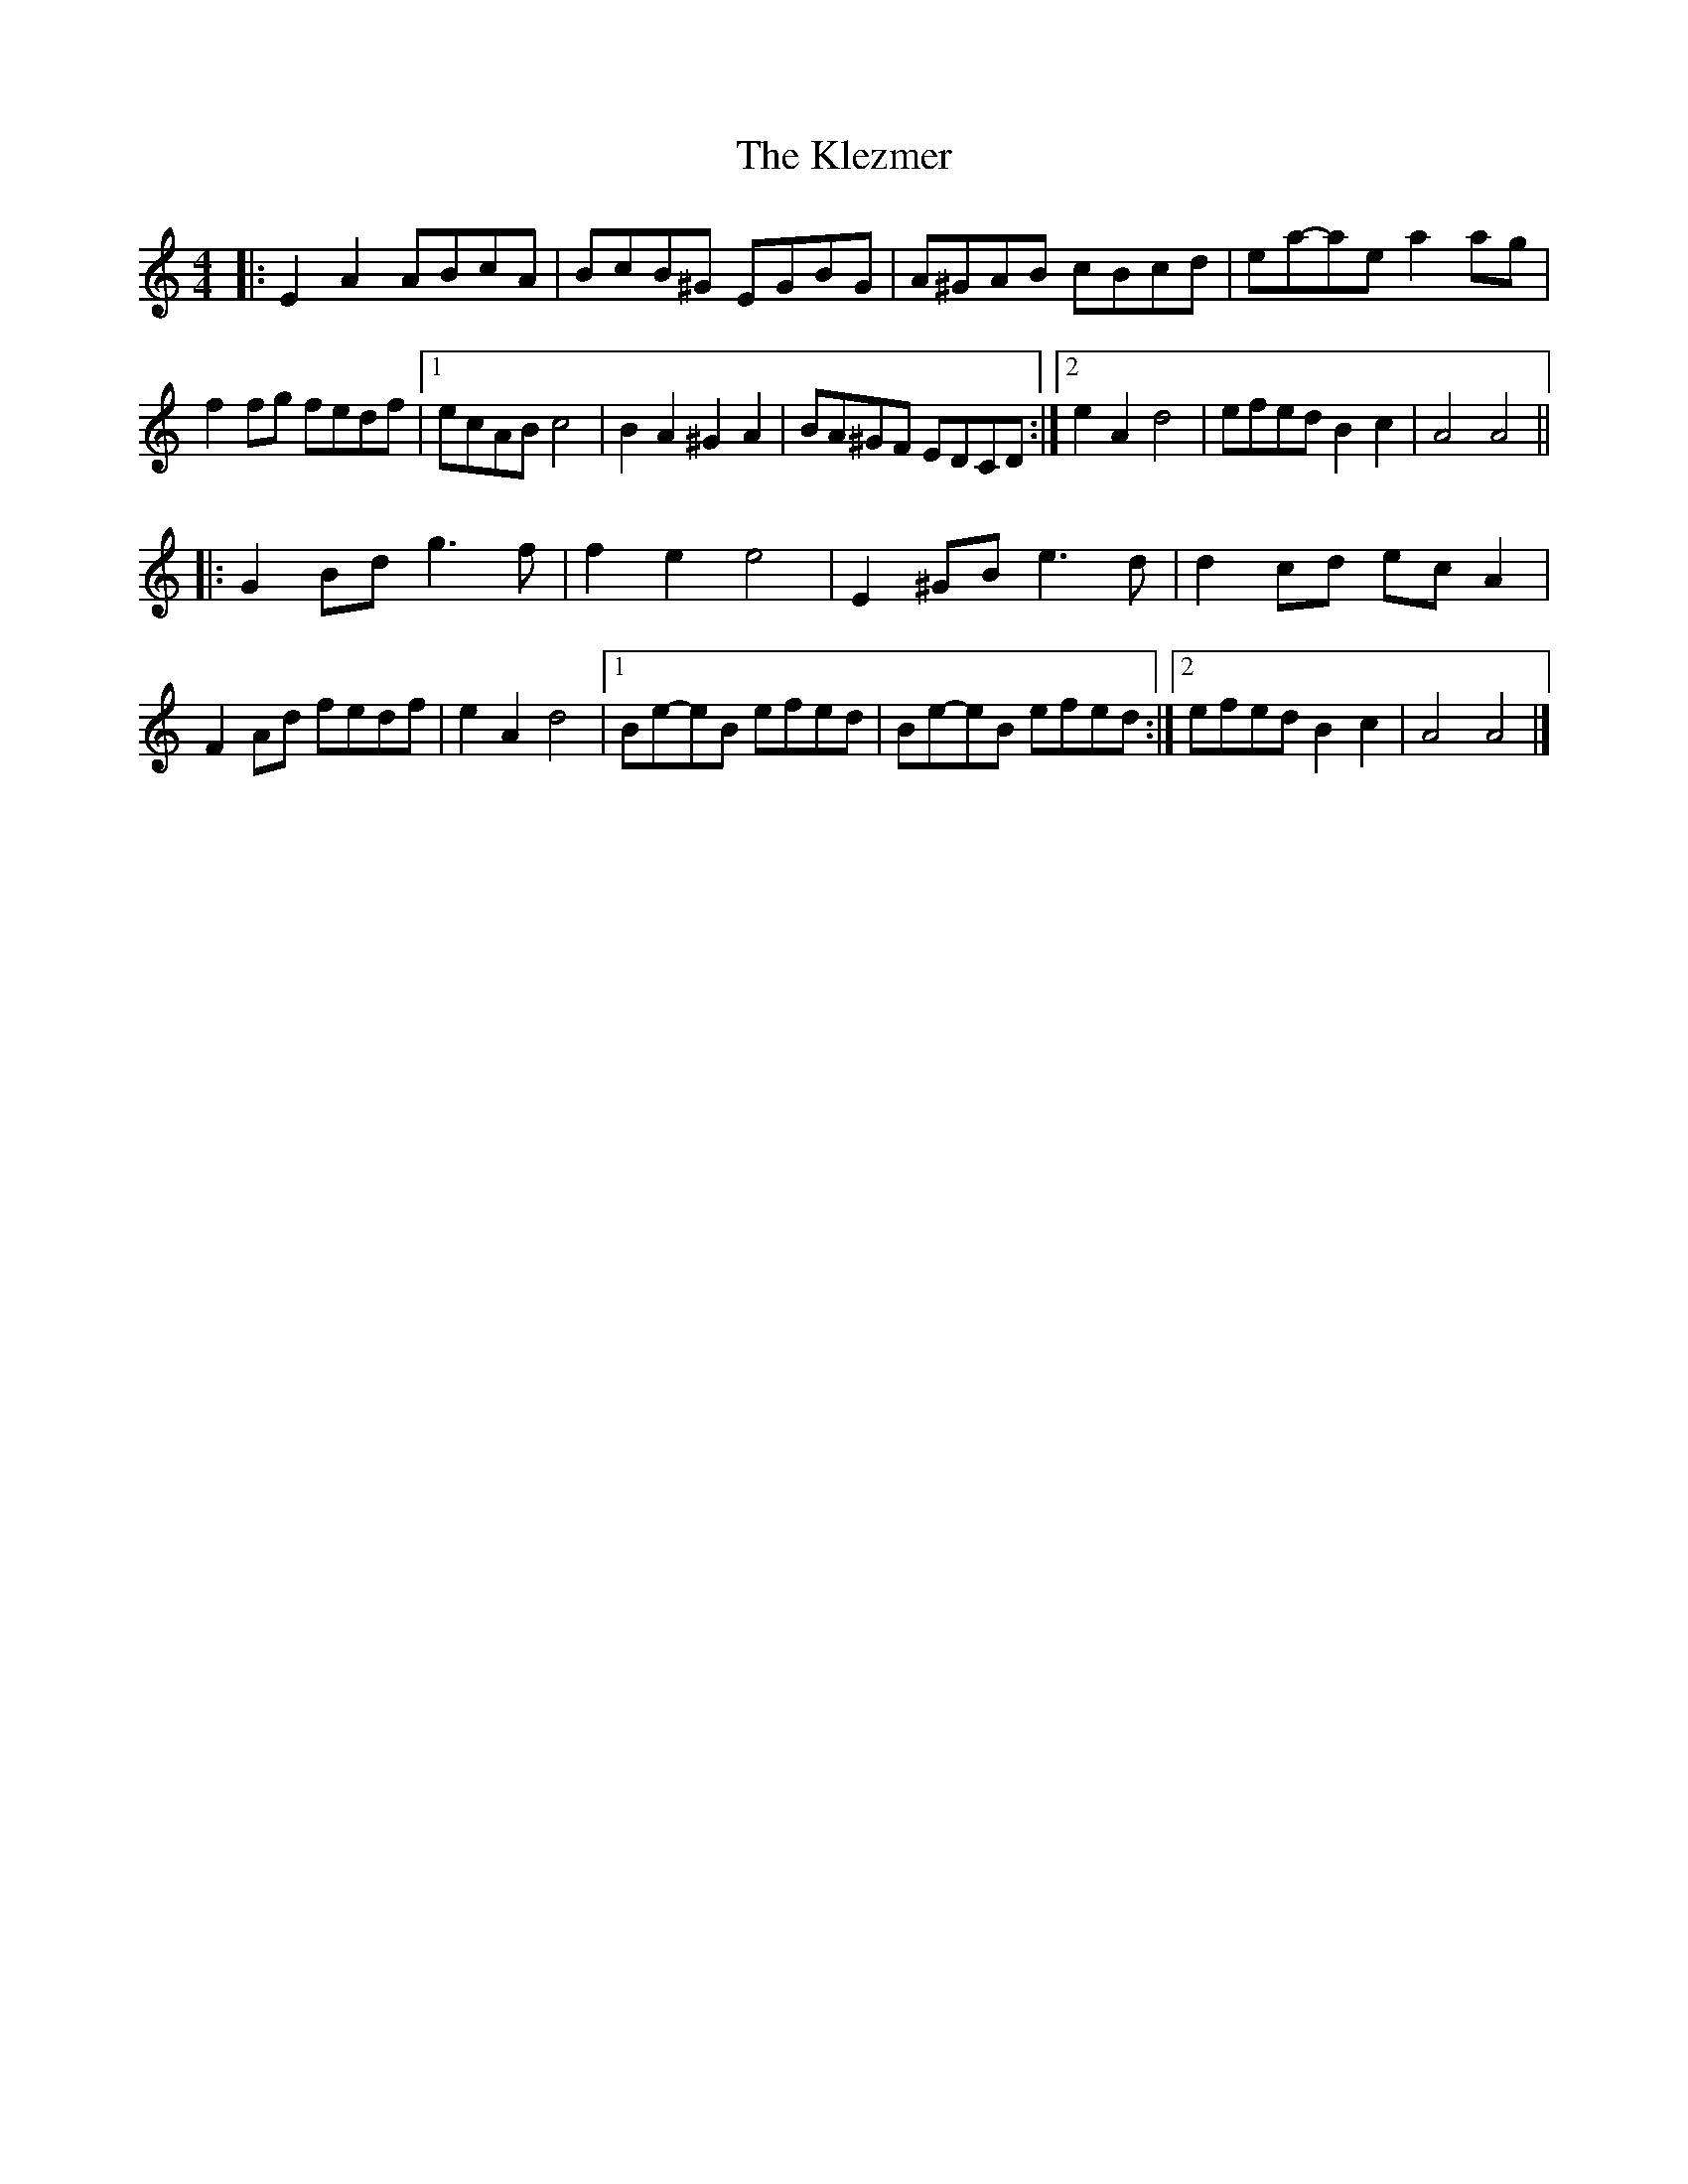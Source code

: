 X: 1
T: Klezmer, The
Z: ceolachan
S: https://thesession.org/tunes/3749#setting3749
R: reel
M: 4/4
L: 1/8
K: Amin
|: E2 A2 ABcA | BcB^G EGBG | A^GAB cBcd | ea-ae a2 ag |
f2 fg fedf |[1 ecAB c4 | B2 A2 ^G2 A2 | BA^GF EDCD :|[2 e2 A2 d4 | efed B2 c2 | A4 A4 ||
|: G2 Bd g3 f | f2 e2 e4 | E2 ^GB e3 d | d2 cd ec A2 |
F2 Ad fedf | e2 A2 d4 |[1 Be-eB efed | Be-eB efed :|[2 efed B2 c2 | A4 A4 |]
